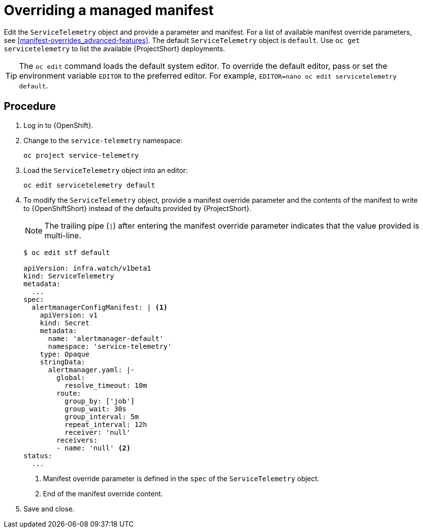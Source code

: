 // Module included in the following assemblies:
//
// <List assemblies here, each on a new line>

// This module can be included from assemblies using the following include statement:
// include::<path>/proc_configuring-manifest-overrides.adoc[leveloffset=+1]

// The file name and the ID are based on the module title. For example:
// * file name: proc_doing-procedure-a.adoc
// * ID: [id='proc_doing-procedure-a_{context}']
// * Title: = Doing procedure A
//
// The ID is used as an anchor for linking to the module. Avoid changing
// it after the module has been published to ensure existing links are not
// broken.
//
// The `context` attribute enables module reuse. Every module's ID includes
// {context}, which ensures that the module has a unique ID even if it is
// reused multiple times in a guide.
//
// Start the title with a verb, such as Creating or Create. See also
// _Wording of headings_ in _The IBM Style Guide_.
[id="configuring-manifest-overrides_{context}"]
= Overriding a managed manifest

Edit the `ServiceTelemetry` object and provide a parameter and manifest. For a list of available manifest override parameters, see xref:manifest-overrides_advanced-features[]. The default `ServiceTelemetry` object is `default`. Use `oc get servicetelemetry` to list the available {ProjectShort} deployments.

[TIP]
The `oc edit` command loads the default system editor. To override the default editor, pass or set the environment variable `EDITOR` to the preferred editor. For example, `EDITOR=nano oc edit servicetelemetry default`.

[discrete]
== Procedure

. Log in to {OpenShift}.
. Change to the `service-telemetry` namespace:
+
[source,bash]
----
oc project service-telemetry
----

. Load the `ServiceTelemetry` object into an editor:
+
[source,bash]
----
oc edit servicetelemetry default
----

. To modify the `ServiceTelemetry` object, provide a manifest override parameter and the contents of the manifest to write to {OpenShiftShort} instead of the defaults provided by {ProjectShort}.
+
NOTE: The trailing pipe (`|`) after entering the manifest override parameter indicates that the value provided is multi-line.

+
[source,yaml,options="nowrap"]
----
$ oc edit stf default

apiVersion: infra.watch/v1beta1
kind: ServiceTelemetry
metadata:
  ...
spec:
  alertmanagerConfigManifest: | <1>
    apiVersion: v1
    kind: Secret
    metadata:
      name: 'alertmanager-default'
      namespace: 'service-telemetry'
    type: Opaque
    stringData:
      alertmanager.yaml: |-
        global:
          resolve_timeout: 10m
        route:
          group_by: ['job']
          group_wait: 30s
          group_interval: 5m
          repeat_interval: 12h
          receiver: 'null'
        receivers:
        - name: 'null' <2>
status:
  ...
----
+
<1> Manifest override parameter is defined in the `spec` of the `ServiceTelemetry` object.
<2> End of the manifest override content.

. Save and close.
